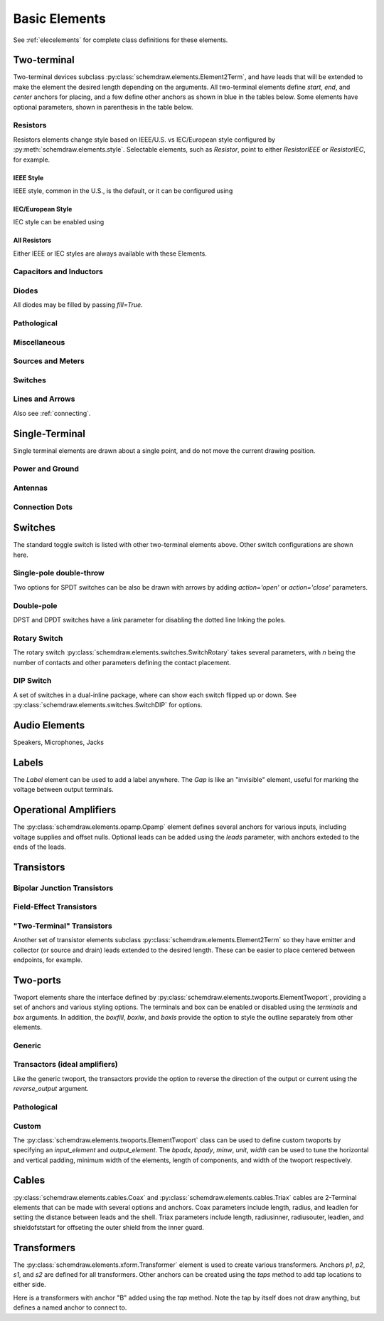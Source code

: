 .. _electrical:

Basic Elements
==============

See :ref:`elecelements` for complete class definitions for these elements.

.. jupyter-execute::
    :hide-code:

    from functools import partial
    import schemdraw
    from schemdraw import elements as elm
    schemdraw.use('svg')


Two-terminal
------------

Two-terminal devices subclass :py:class:`schemdraw.elements.Element2Term`, and have leads that will be extended to make the element the desired length depending on the arguments.
All two-terminal elements define `start`, `end`, and `center` anchors for placing, and a few define other anchors as shown in blue in the tables below.
Some elements have optional parameters, shown in parenthesis in the table below.


.. _styledelements:

Resistors
^^^^^^^^^

Resistors elements change style based on IEEE/U.S. vs IEC/European style configured by :py:meth:`schemdraw.elements.style`.
Selectable elements, such as `Resistor`, point to either `ResistorIEEE` or `ResistorIEC`, for example.


IEEE Style
**********

IEEE style, common in the U.S., is the default, or it can be configured using

.. jupyter-execute::
    :hide-output:

    elm.style(elm.STYLE_IEEE)


.. element_list::

    Resistor()
    ResistorVar()
    Potentiometer()
    Photoresistor()
    Fuse()


IEC/European Style
******************

IEC style can be enabled using

.. jupyter-execute::
    :hide-output:

    elm.style(elm.STYLE_IEC)


.. element_list::

    Resistor()
    ResistorVar()
    Potentiometer()
    Photoresistor()
    Fuse()


All Resistors
*************

Either IEEE or IEC styles are always available with these Elements.

.. element_list::

    ResistorIEEE()
    ResistorIEC()
    ResistorVarIEEE()
    ResistorVarIEC()
    PotentiometerIEEE()
    PotentiometerIEC()
    PhotoresistorIEEE()
    PhotoresistorIEC()
    FuseUS()
    FuseIEEE()
    FuseIEC()
    Rshunt()


Capacitors and Inductors
^^^^^^^^^^^^^^^^^^^^^^^^

.. element_list::

    Capacitor()
    Capacitor(polar=True)
    Capacitor2()
    Capacitor2(polar=True)
    CapacitorVar()
    CapacitorTrim()
    Inductor()
    Inductor2()
    Inductor2(loops=2)


Diodes
^^^^^^

All diodes may be filled by passing `fill=True`.

.. element_list::

    Diode()
    Diode(fill=True)
    Schottky()
    DiodeTunnel()
    DiodeShockley()
    Zener()
    DiodeTVS()
    Varactor()
    LED()
    LED2()
    LED(fill='red')
    Photodiode()
    Diac()
    Triac()
    SCR()


Pathological
^^^^^^^^^^^^^

.. element_list::
    :ncols: 2

    Nullator()
    Norator()
    CurrentMirror()
    VoltageMirror()


Miscellaneous
^^^^^^^^^^^^^

.. element_list::

    Breaker()
    Crystal()
    CPE()
    Josephson()
    Josephson(box=True)
    Motor()
    Lamp()
    Lamp2()
    Neon()
    Thermistor()
    Memristor()
    Memristor2()
    Jack()
    Plug()
    Terminal()
    SparkGap()


Sources and Meters
^^^^^^^^^^^^^^^^^^

.. element_list::

    Source()
    SourceV()
    SourceI()
    SourceSin()
    SourcePulse()
    SourceSquare()
    SourceTriangle()
    SourceRamp()
    SourceControlled()
    SourceControlledI()
    SourceControlledV()
    BatteryCell()
    Battery()
    MeterV()
    MeterA()
    MeterI()
    MeterOhm()
    Solar()


Switches
^^^^^^^^

.. element_list::

    Button()
    Button(nc=True)
    Switch()
    Switch(action='open')
    Switch(action='close')
    SwitchReed()


Lines and Arrows
^^^^^^^^^^^^^^^^

.. element_list::

    Line()
    Arrow()
    Arrow(double=True)
    DataBusLine()

Also see :ref:`connecting`.


Single-Terminal
---------------

Single terminal elements are drawn about a single point, and do not move the current drawing position.

Power and Ground
^^^^^^^^^^^^^^^^

.. element_list::

    Ground()
    GroundSignal()
    GroundChassis()
    Vss()
    Vdd()


Antennas
^^^^^^^^

.. element_list::

    Antenna()
    AntennaLoop()
    AntennaLoop2()


Connection Dots
^^^^^^^^^^^^^^^

.. element_list::

    Dot()
    Dot(open=True)
    DotDotDot()
    Arrowhead()
    NoConnect()


Switches
--------

The standard toggle switch is listed with other two-terminal elements above.
Other switch configurations are shown here.

Single-pole double-throw
^^^^^^^^^^^^^^^^^^^^^^^^

Two options for SPDT switches can be also be drawn with arrows by
adding `action='open'` or `action='close'` parameters.

.. element_list::
    :ncols: 2

    SwitchSpdt()
    SwitchSpdt2()
    SwitchSpdt(action='open')
    SwitchSpdt2(action='open')
    SwitchSpdt(action='close')
    SwitchSpdt2(action='close')


Double-pole
^^^^^^^^^^^

DPST and DPDT switches have a `link` parameter for disabling the dotted line
lnking the poles.

.. element_list::
    :ncols: 2

    SwitchDpst()
    SwitchDpdt()
    SwitchDpst(link=False)
    SwitchDpdt(link=False)


Rotary Switch
^^^^^^^^^^^^^

The rotary switch :py:class:`schemdraw.elements.switches.SwitchRotary` takes several
parameters, with `n` being the number of contacts and other parameters defining the contact placement.

.. element_list::
    :ncols: 2

    SwitchRotary(n=6)


DIP Switch
^^^^^^^^^^

A set of switches in a dual-inline package, where can show each switch flipped up or down.
See :py:class:`schemdraw.elements.switches.SwitchDIP` for options.

.. element_list::
    :ncols: 2

    SwitchDIP()
    SwitchDIP(pattern=[0, 0, 1])


Audio Elements
--------------

Speakers, Microphones, Jacks

.. element_list::
    :ncols: 2

    Speaker()
    Mic()
    AudioJack()
    AudioJack(ring=True)
    AudioJack(switch=True)
    AudioJack(switch=True, ring=True, ringswitch=True)

    
Labels
------

The `Label` element can be used to add a label anywhere.
The `Gap` is like an "invisible" element, useful for marking the voltage between output terminals.

.. element_list::
    :ncols: 2

    Gap(label=['+', 'Gap', '-'])
    Label(label='Hello')
    Tag(label='Tag')


Operational Amplifiers
----------------------

The :py:class:`schemdraw.elements.opamp.Opamp` element defines several anchors for various inputs, including voltage supplies and offset nulls. Optional leads can be added using the `leads` parameter, with anchors exteded to the ends of the leads.

.. grid:: 3
    :gutter: 0

    .. grid-item-card::
        :class-body: sd-text-nowrap sd-fs-6

        Opamp

        .. jupyter-execute::
            :hide-code:

            with schemdraw.Drawing(fontsize=10):
                op = elm.Opamp()
                elm.Dot().at(op.in1).color('blue').label('in1', loc='left', valign='center')
                elm.Dot().at(op.in2).color('blue').label('in2', loc='left', valign='center')
                elm.Dot().at(op.out).color('blue').label('out', loc='right', valign='center')
                elm.Dot().at(op.vd).color('blue').label('vd', loc='top')
                elm.Dot().at(op.vs).color('blue').label('vs', loc='bottom')
                elm.Dot().at(op.n1).color('blue').label('n1', loc='bottom')
                elm.Dot().at(op.n2).color('blue').label('n2', loc='top')
                elm.Dot().at(op.n2a).color('blue').label('n2a', loc='top')
                elm.Dot().at(op.n1a).color('blue').label('n1a', loc='bottom')

    .. grid-item-card::
        :class-body: sd-text-nowrap sd-fs-6

        Opamp(sign=False)

        .. jupyter-execute::
            :hide-code:

            with schemdraw.Drawing(fontsize=10):
                op2 = elm.Opamp(sign=False).at([5, 0]).right()
                elm.Dot().at(op2.in1).color('blue').label('in1', loc='left', valign='center')
                elm.Dot().at(op2.in2).color('blue').label('in2', loc='left', valign='center')
                elm.Dot().at(op2.out).color('blue').label('out', loc='right', valign='center')
                elm.Dot().at(op2.vd).color('blue').label('vd', loc='top')
                elm.Dot().at(op2.vs).color('blue').label('vs', loc='bottom')
                elm.Dot().at(op2.n1).color('blue').label('n1', loc='bottom')
                elm.Dot().at(op2.n2).color('blue').label('n2', loc='top')
                elm.Dot().at(op2.n2a).color('blue').label('n2a', loc='top')
                elm.Dot().at(op2.n1a).color('blue').label('n1a', loc='bottom')

    .. grid-item-card::
        :class-body: sd-text-nowrap sd-fs-6

        Opamp(leads=True)

        .. jupyter-execute::
            :hide-code:

            with schemdraw.Drawing(fontsize=10):
                op = (elm.Opamp(leads=True).at([10, 0]).right()
                        .label('in1', loc='in1', halign='right', color='blue')
                        .label('in2', loc='in2', halign='right', color='blue')
                        .label('out', loc='out', halign='left', color='blue'))
                elm.Dot().at(op.in1).color('blue')
                elm.Dot().at(op.in2).color('blue')
                elm.Dot().at(op.out).color('blue')


Transistors
-----------

Bipolar Junction Transistors
^^^^^^^^^^^^^^^^^^^^^^^^^^^^

.. element_list::

    Bjt()
    BjtNpn()
    BjtPnp()
    Bjt(circle=True)
    BjtNpn(circle=True)
    BjtPnp(circle=True)
    BjtPnp2c()
    BjtPnp2c(circle=True)
    NpnSchottky()
    PnpSchottky()
    IgbtN()
    IgbtP()
    NpnPhoto()
    PnpPhoto()


Field-Effect Transistors
^^^^^^^^^^^^^^^^^^^^^^^^

.. element_list::
    NFet()
    PFet()
    NFet(bulk=True)
    PFet(bulk=True)
    JFet()
    JFetN()
    JFetP()
    JFetN(circle=True)
    JFetP(circle=True)
    Hemt()
    Hemt(split=False)
    Hemt(arrow=False)
    NMos()
    PMos()
    NMos(diode=True)
    PMos(diode=True)
    NMos(circle=True)
    PMos(circle=True)


.. element_list::
    :ncols: 2

    AnalogNFet()
    AnalogPFet()
    AnalogBiasedFet()
    AnalogNFet(bulk=True)
    AnalogPFet(bulk=True)
    AnalogBiasedFet(bluk=True)
    AnalogBiasedFet(arrow=False)
    AnalogPFet(arrow=False)
    AnalogBiasedFet(arrow=False)
    AnalogNFet(offset_gate=False)
    AnalogPFet(offset_gate=False)
    AnalogBiasedFet(offset_gate=False)


"Two-Terminal" Transistors
^^^^^^^^^^^^^^^^^^^^^^^^^^

Another set of transistor elements subclass :py:class:`schemdraw.elements.Element2Term` so they
have emitter and collector (or source and drain) leads extended to the desired length.
These can be easier to place centered between endpoints, for example.

.. element_list::

    BjtNpn2()
    BjtPnp2()
    BjtPnp2c2()
    NFet2()
    PFet2()
    JFetN2()
    JFetP2()
    NMos2(diode=True)
    PMos2(diode=True)
    NMos2(circle=True)
    PMos2(circle=True)


Two-ports
-----------

Twoport elements share the interface defined by :py:class:`schemdraw.elements.twoports.ElementTwoport`, providing a set of anchors and various styling options. The terminals and box can be enabled or disabled using the `terminals` and `box` arguments. In addition, the `boxfill`, `boxlw`, and `boxls` provide the option to style the outline separately from other elements.

.. element_list::
    :ncols: 2

    TwoPort()
    TwoPort(terminals=False, boxlw=3)


Generic
^^^^^^^

.. element_list::
    :ncols: 2

    TwoPort()
    TwoPort(reverse_output=True)
    TwoPort(arrow=False)
    TwoPort(sign=False)


Transactors (ideal amplifiers)
^^^^^^^^^^^^^^^^^^^^^^^^^^^^^^

Like the generic twoport, the transactors provide the option to reverse the direction of the output or current using the `reverse_output` argument.

.. element_list::
    :ncols: 2

    VoltageTransactor()
    TransimpedanceTransactor()
    TransadmittanceTransactor()
    CurrentTransactor()


Pathological
^^^^^^^^^^^^

.. element_list::
    :ncols: 2

    Nullor()
    VMCMPair()


Custom
^^^^^^

The :py:class:`schemdraw.elements.twoports.ElementTwoport` class can be used to define custom twoports by specifying an `input_element` and `output_element`. The `bpadx`, `bpady`, `minw`, `unit`, `width` can be used to tune the horizontal and vertical padding, minimum width of the elements, length of components, and width of the twoport respectively.


.. jupyter-execute::

    elm.ElementTwoport(
        input_element=elm.Inductor2,
        output_element=elm.SwitchReed,
        unit=2.5, width=2.5)

.. jupyter-execute::

    elm.ElementTwoport(
        input_element=elm.Lamp,
        output_element=partial(elm.Photodiode, reverse=True, flip=True),
        width=3)


Cables
------

:py:class:`schemdraw.elements.cables.Coax` and :py:class:`schemdraw.elements.cables.Triax` cables are 2-Terminal elements that can be made with several options and anchors.
Coax parameters include length, radius, and leadlen for setting the distance between leads and the shell.
Triax parameters include length, radiusinner, radiusouter, leadlen, and shieldofststart for offseting the outer shield from the inner guard.


.. grid:: 2
    :gutter: 0

    .. grid-item-card::
        :class-body: sd-text-nowrap sd-fs-6

        Coax

        .. jupyter-execute::
            :hide-code:

            elm.Coax()

    .. grid-item-card::
        :class-body: sd-text-nowrap sd-fs-6

        Triax()

        .. jupyter-execute::
            :hide-code:

            elm.Triax()

    .. grid-item-card::
        :class-body: sd-text-nowrap sd-fs-6

        Coax(length=5, radius=0.5)

        .. jupyter-execute::
            :hide-code:

            elm.Coax(length=5, radius=0.5)


    .. grid-item-card::
        :class-body: sd-text-nowrap sd-fs-6

        Triax(length=5, radiusinner=0.5)

        .. jupyter-execute::
            :hide-code:

            elm.Triax(length=5, radiusinner=0.5)

    .. grid-item-card::
        :class-body: sd-text-nowrap sd-fs-6

        .. jupyter-execute::
            :hide-code:

            with schemdraw.Drawing(fontsize=10):
                C = elm.Coax().length(5)
                elm.Line().down().at(C.shieldstart).length(.2).label('shieldstart', 'lft', halign='right').color('blue')
                elm.Line().down().at(C.shieldcenter).length(.6).label('shieldcenter', 'lft', halign='right').color('blue')
                elm.Line().down().at(C.shieldend).length(1).label('shieldend', 'lft', halign='center').color('blue')
                elm.Line().up().at(C.shieldstart_top).length(.2).label('shieldstart_top', 'rgt', halign='right').color('blue')
                elm.Line().up().at(C.shieldcenter_top).length(.6).label('shieldcenter_top', 'rgt', halign='right').color('blue')
                elm.Line().up().at(C.shieldend_top).length(1).label('shieldend_top', 'rgt', halign='center').color('blue')


    .. grid-item-card::
        :class-body: sd-text-nowrap sd-fs-6

        .. jupyter-execute::
            :hide-code:

            with schemdraw.Drawing(fontsize=10):
                C = elm.Triax().length(5)
                elm.Line().down().at(C.shieldstart).length(.2).label('shieldstart', 'left', halign='right').color('blue')
                elm.Line().down().at(C.shieldcenter).length(.6).label('shieldcenter', 'left', halign='right').color('blue')
                elm.Line().down().at(C.shieldend).length(1).label('shieldend', 'left', halign='center').color('blue')
                elm.Line().up().at(C.shieldstart_top).length(.2).label('shieldstart_top', 'rgt', halign='right').color('blue')
                elm.Line().up().at(C.shieldcenter_top).length(.6).label('shieldcenter_top', 'rgt', halign='right').color('blue')
                elm.Line().up().at(C.shieldend_top).length(1).label('shieldend_top', 'rgt', halign='center').color('blue')
                elm.Line().theta(45).at(C.guardend_top).length(1).label('guardend_top', 'rgt', halign='left').color('blue')
                elm.Line().theta(-45).at(C.guardend).length(1).label('guardend', 'rgt', halign='left').color('blue')
                elm.Line().theta(135).at(C.guardstart_top).length(.3).label('guardstart_top', 'left', halign='right').color('blue')
                elm.Line().theta(-145).at(C.guardstart).length(.5).label('guardstart', 'left', halign='right').color('blue')

.. element_list::
    :ncols: 2

    CoaxConnect()


Transformers
------------

The :py:class:`schemdraw.elements.xform.Transformer` element is used to create various transformers.
Anchors `p1`, `p2`, `s1`, and `s2` are defined for all transformers.
Other anchors can be created using the `taps` method to add tap locations to
either side.

.. element_list::

    Transformer()
    Transformer(loop=True)
    Transformer(core=False)


Here is a transformers with anchor "B" added using the `tap` method. Note the tap by itself
does not draw anything, but defines a named anchor to connect to.

.. jupyter-execute::

    with schemdraw.Drawing(fontsize=10) as d:
        x = elm.Transformer(t1=4, t2=8).tap(name='B', pos=3, side='secondary')
        elm.Line().at(x.s1).length(d.unit/4).label('s1', 'rgt').color('blue')
        elm.Line().at(x.s2).length(d.unit/4).label('s2', 'rgt').color('blue')
        elm.Line().at(x.p1).length(d.unit/4).left().label('p1', 'lft').color('blue')
        elm.Line().at(x.p2).length(d.unit/4).left().label('p2', 'lft').color('blue')
        elm.Line().at(x.B).length(d.unit/4).right().label('B', 'rgt').color('blue')
